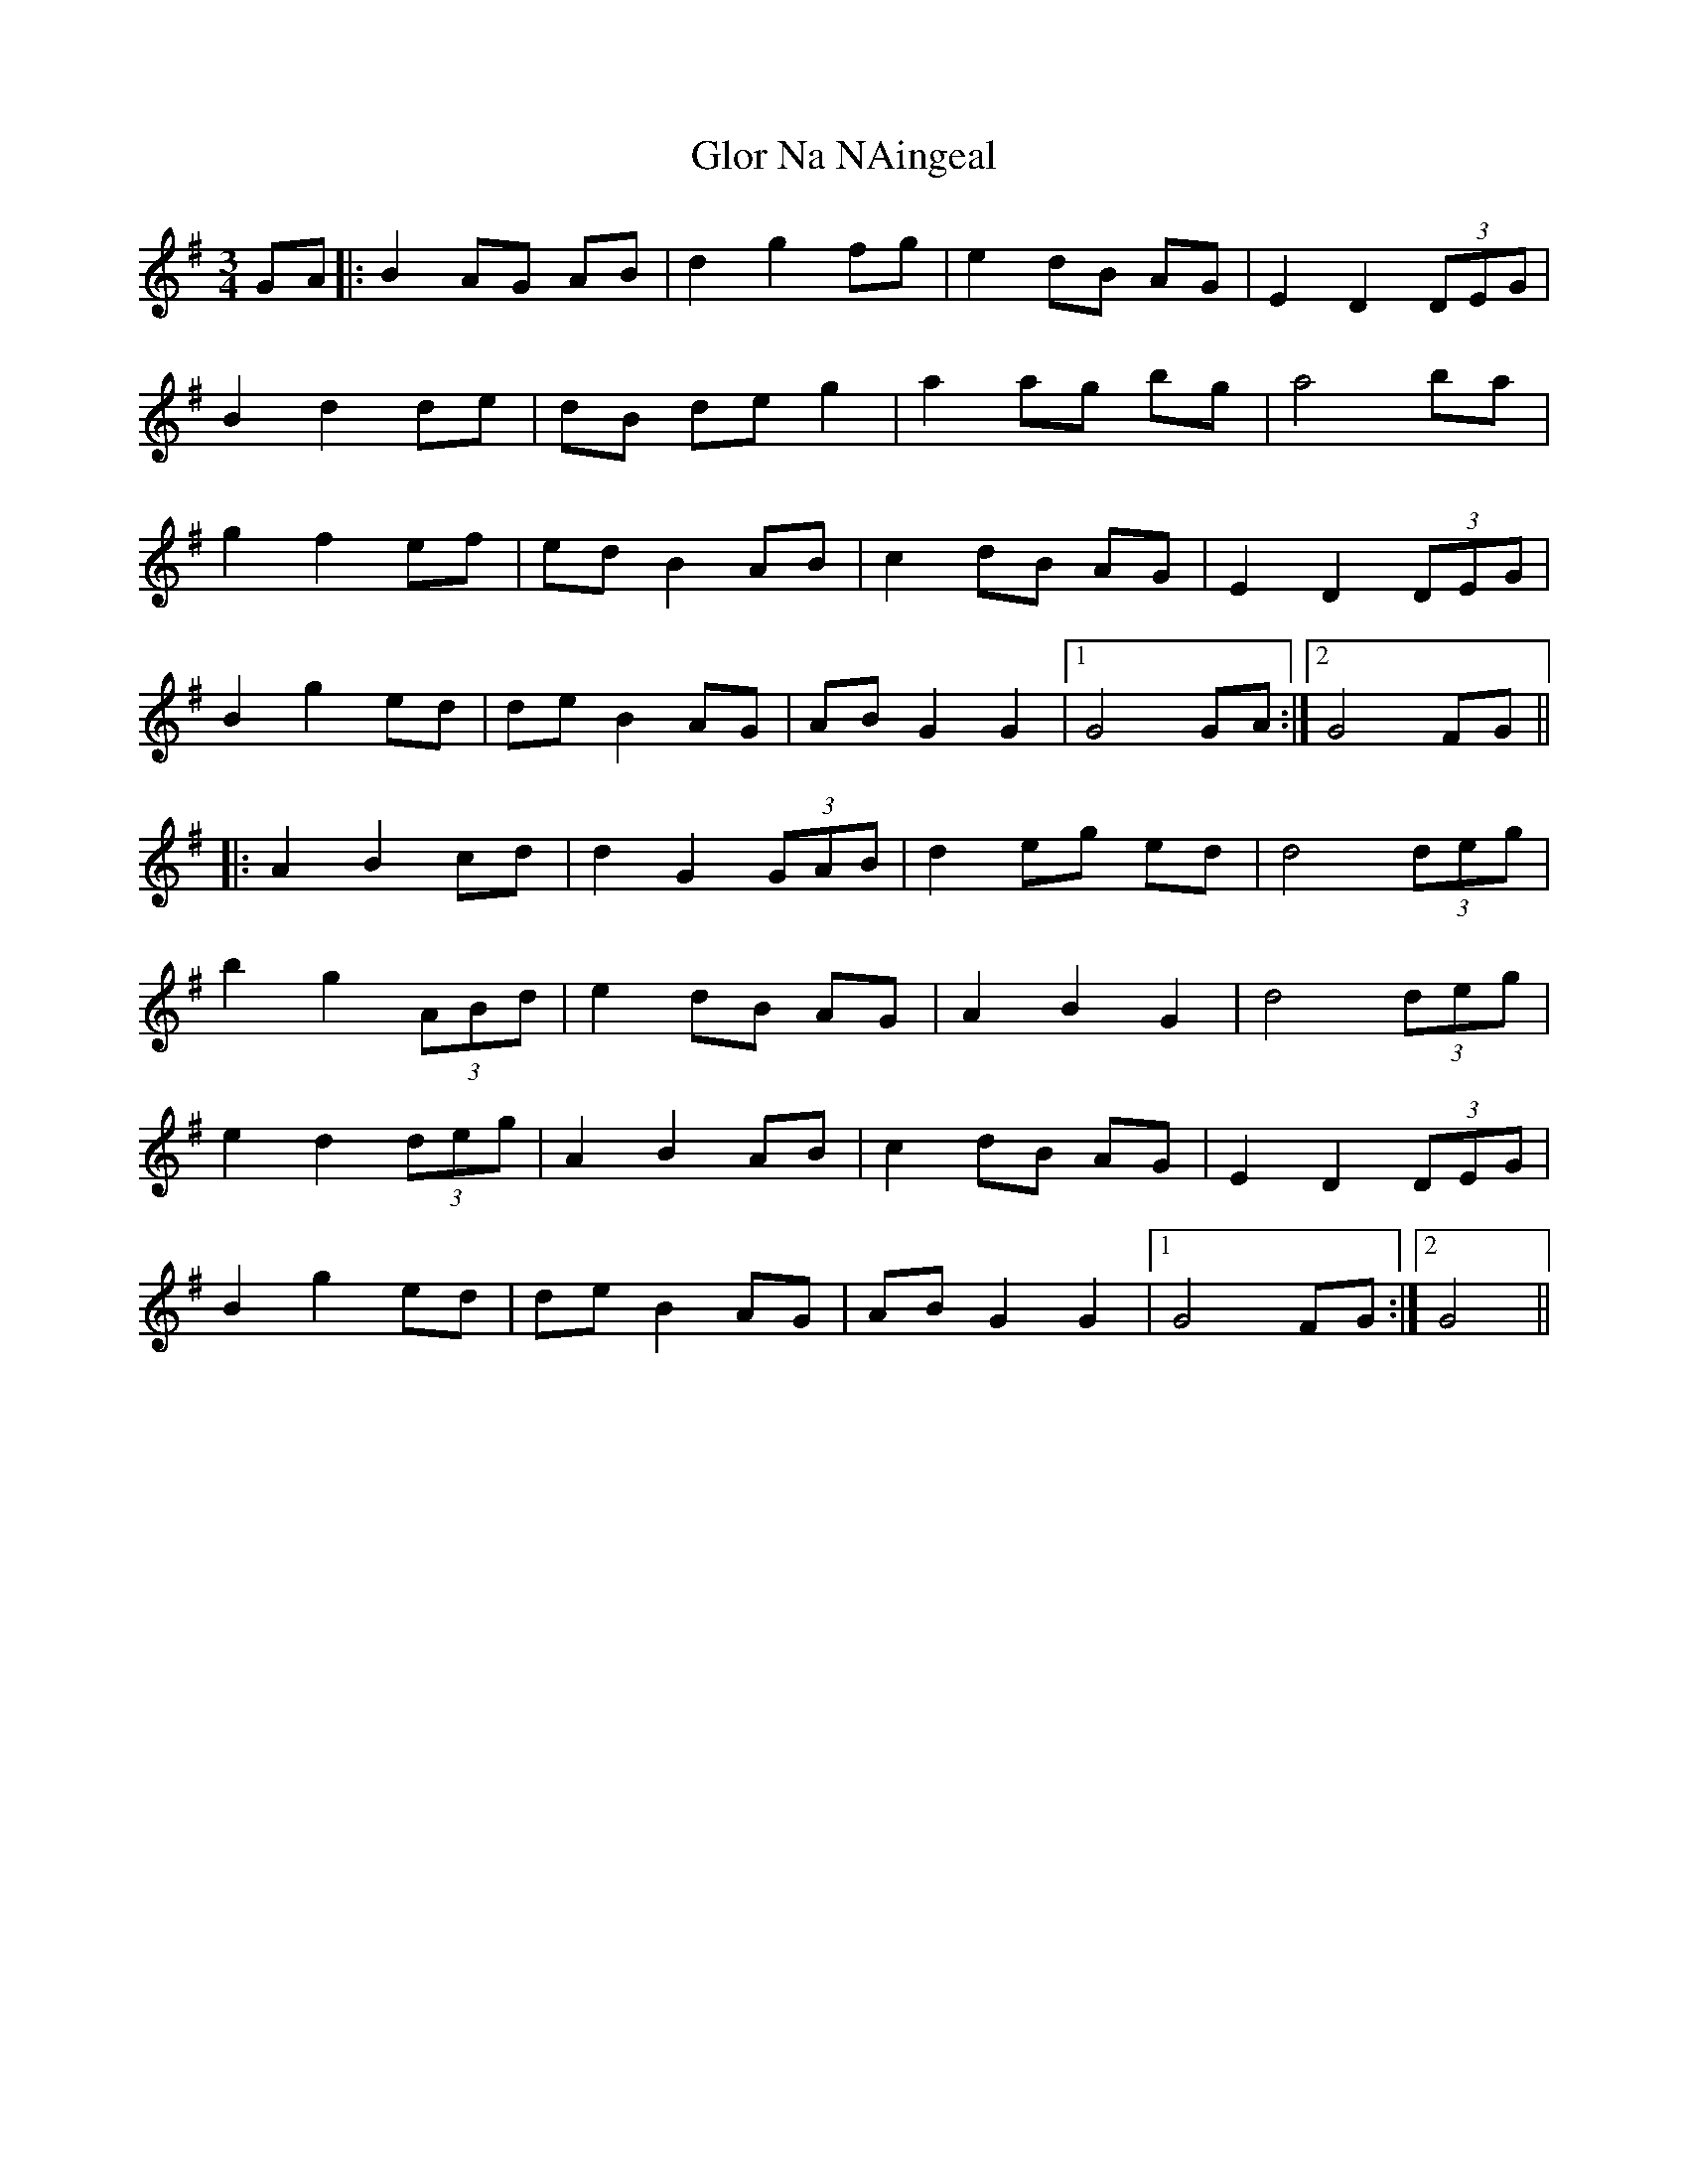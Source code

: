 X: 15561
T: Glor Na NAingeal
R: waltz
M: 3/4
K: Gmajor
GA|:B2 AG AB|d2 g2 fg|e2 dB AG|E2 D2 (3DEG|
B2 d2 de|dB de g2|a2 ag bg|a4 ba|
g2 f2 ef|ed B2 AB|c2 dB AG|E2 D2 (3DEG|
B2 g2 ed|de B2 AG|AB G2 G2|1 G4 GA:|2 G4 FG||
|:A2 B2 cd|d2 G2 (3GAB|d2 eg ed|d4 (3deg|
b2 g2 (3ABd|e2 dB AG|A2 B2 G2|d4 (3deg|
e2 d2 (3deg|A2 B2 AB|c2 dB AG|E2 D2 (3DEG|
B2 g2 ed|de B2 AG|AB G2 G2|1 G4 FG:|2 G4||


